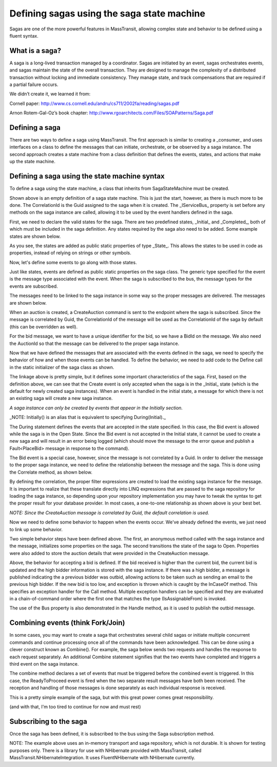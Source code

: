 Defining sagas using the saga state machine
===========================================

Sagas are one of the more powerful features in MassTransit, allowing complex state and behavior to be
defined using a fluent syntax.


What is a saga?
---------------

A saga is a long-lived transaction managed by a coordinator. Sagas are initiated by an event, sagas orchestrates events, and sagas maintain the state of the overall transaction. They are designed to manage the complexity of a distributed transaction without locking and immediate consistency. They manage state, and track compensations that are required if a partial failure occurs.

We didn’t create it, we learned it from:

Cornell paper: http://www.cs.cornell.edu/andru/cs711/2002fa/reading/sagas.pdf

Arnon Rotem-Gal-Oz’s book chapter: http://www.rgoarchitects.com/Files/SOAPatterns/Saga.pdf


Defining a saga
---------------

There are two ways to define a saga using MassTransit. The first approach is similar to creating a _consumer_
and uses interfaces on a class to define the messages that can initiate, orchestrate, or be observed by a saga
instance. The second approach creates a state machine from a class definition that defines the events, states,
and actions that make up the state machine.


Defining a saga using the state machine syntax
----------------------------------------------

To define a saga using the state machine, a class that inherits from SagaStateMachine must be created.


.. sourcecode:: csharp
    :linenos:

    public class AuctionSaga :
        SagaStateMachine<AuctionSaga>,
        ISaga
    {
        static AuctionSaga()
        {
            Define(() =>
            {
                // the state machine behavior is defined here
            });
        }
        public Guid CorrelationId { get; set; }
        public IServiceBus Bus { get; set; }
    }

Shown above is an empty definition of a saga state machine. This is just the start, however, as there
is much more to be done. The CorrelationId is the Guid assigned to the saga when it is created. The _IServiceBus_
property is set before any methods on the saga instance are called, allowing it to be used by the event handlers
defined in the saga.

First, we need to declare the valid states for the saga. There are two predefined states, _Initial_ and _Completed_,
both of which must be included in the saga definition. Any states required by the saga also need to be added. Some
example states are shown below.

.. sourcecode:: csharp
    :linenos:

    public static State Initial { get; set; }
    public static State Completed { get; set; }
    public static State Open { get; set; }
    public static State Closed { get; set; }

As you see, the states are added as public static properties of type _State_. This allows the states to be
used in code as properties, instead of relying on strings or other symbols.

Now, let's define some events to go along with those states.

.. sourcecode:: csharp
    :linenos:

    public static Event<CreateAuction> Create { get; set; }
    public static Event<PlaceBid> Bid { get; set; }

Just like states, events are defined as public static properties on the saga class. The generic type
specified for the event is the message type associated with the event. When the saga is subscribed to the bus,
the message types for the events are subscribed.

The messages need to be linked to the saga instance in some way so the proper messages are delivered. The messages
are shown below.

.. sourcecode:: csharp
    :linenos:

    public interface CreateAuction :
        CorrelatedBy<Guid>
    {
        string Title { get; }
        string OwnerEmail { get; }
        decimal OpeningBid { get; }
    }

When an auction is created, a CreateAuction command is sent to the endpoint where the saga is subscribed. Since the
message is correlated by Guid, the CorrelationId of the message will be used as the CorrelationId of the saga by default (this can be overridden as well).

.. sourcecode:: csharp
    :linenos:

    public interface PlaceBid
    {
        Guid BidId { get; }
        Guid AuctionId { get; }
        decimal MaximumBid { get; }
        string BidderEmail { get; }
    }

For the bid message, we want to have a unique identifier for the bid, so we have a BidId on the message. We also
need the AuctionId so that the message can be delivered to the proper saga instance.

Now that we have defined the messages that are associated with the events defined in the saga, we need to
specify the behavior of how and when those events can be handled. To define the behavior, we need to add
code to the Define call in the static initializer of the saga class as shown.

.. sourcecode:: csharp
    :linenos:

    static AuctionSaga()
    {
        Define(() =>
        {
            Initially(
                When(Create));
            During(Open,
                When(Bid));
        });
    }

The linkage above is pretty simple, but it defines some important characteristics of the saga. First, based
on the definition above, we can see that the Create event is only accepted when the saga is in the _Initial_
state (which is the default for newly created saga instances). When an event is handled in the initial state,
a message for which there is not an existing saga will create a new saga instance.

*A saga instance can only be created by events that appear in the Initially section.*

_NOTE: Initially() is an alias that is equivalent to specifying During(Initial)._

The During statement defines the events that are accepted in the state specified. In this case, the Bid event
is allowed while the saga is in the Open State. Since the Bid event is not accepted in the Initial state, it
cannot be used to create a new saga and will result in an error being logged (which should move the message to
the error queue and publish a Fault<PlaceBid> message in response to the command).

The Bid event is a special case, however, since the message is not correlated by a Guid. In order to deliver
the message to the proper saga instance, we need to define the relationship between the message and the saga.
This is done using the Correlate method, as shown below.

.. sourcecode:: csharp
    :linenos:

    static AuctionSaga()
    {
        Define(() =>
        {
            Correlate(Bid)
                .By((saga,message) => saga.CorrelationId == message.AuctionId);
        });
    }

By defining the correlation, the proper filter expressions are created to load the existing saga instance
for the message. It is important to realize that these translate directly into LINQ expressions that are
passed to the saga repository for loading the saga instance, so depending upon your repository implementation
you may have to tweak the syntax to get the proper result for your database provider. In most cases, a one-to-one
relationship as shown above is your best bet.

*NOTE: Since the CreateAuction message is correlated by Guid, the default correlation is used.*

Now we need to define some behavior to happen when the events occur. We've already defined the events, we
just need to link up some behavior.

.. sourcecode:: csharp
    :linenos:

    static AuctionSaga()
    {
        Define(() =>
        {
            Initially(
                When(Create)
                    .Then((saga,message) =>
                    {
                        saga.OpeningBid = message.OpeningBid;
                        saga.OwnerEmail = message.OwnerEmail;
                        saga.Title = message.Title;
                    })
                    .TransitionTo(Open));
        });
    }
    //
    public decimal OpeningBid { get; set; }
    public string OwnerEmail { get; set; }
    public string Title { get; set; }

Two simple behavior steps have been defined above. The first, an anonymous method called with the saga instance
and the message, initializes some properties on the saga. The second transitions the state of the saga to Open.
Properties were also added to store the auction details that were provided in the CreateAuction message.

.. sourcecode:: csharp
    :linenos:

    static AuctionSaga()
    {
        Define(() =>
        {
            During(Open,
                When(Bid)
                    .Call((saga,message) => saga.Handle(message),
                        InCaseOf<UnderBidException>()
                            .Publish((saga,message,ex) => new OutBid(message.BidId))));
        });
    }
    void Handle(PlaceBid bid)
    {
        if(!CurrentBid.HasValue || bid.MaximumBid > CurrentBid)
        {
            if(HighBidder != null)
            {
                Bus.Publish(new Outbid(HighBidId));
            }
            CurrentBid = bid.MaximumBid;
            HighBidder = bid.BidderEmail;
            HighBidId = bid.BidId;
        }
        else
        {
            throw new UnderBidException();
        }
    }
    //
    public decimal? CurrentBid { get; set; }
    public string HighBidder { get; set; }
    public Guid HighBidId { get; set; }

Above, the behavior for accepting a bid is defined. If the bid received is higher than the current bid,
the current bid is updated and the high bidder information is stored with the saga instance. If there was a high
bidder, a message is published indicating the a previous bidder was outbid, allowing actions to be taken such as
sending an email to the previous high bidder. If the new bid is too low, and exception is thrown which is caught by the
InCaseOf method. This specifies an exception handler for the Call method. Multiple exception handlers can be specified and they are evaluated in a chain-of-command order where the first one that matches the type (IsAssignableFrom) is invoked.

The use of the Bus property is also demonstrated in the Handle method, as it is used to publish the outbid message.


Combining events (think Fork/Join)
----------------------------------

In some cases, you may want to create a saga that orchestrates several child sagas or initiate multiple concurrent commands
and continue processing once all of the commands have been acknowledged. This can be done using a clever construct known as Combine(). For example, the saga below sends two requests and handles the response to each request separately. An additional Combine statement signifies that the two events have completed and triggers a third event on the saga instance.

.. sourcecode:: csharp
    :linenos:

    static SupervisorSaga()
    {
        Define(() =>
        {
            Initially(
                When(Create)
                    .Then((saga,message) =>
                    {
                        saga.PostalCode = message.PostalCode;
                    })
                    .Publish((saga,message) => new RequestPostalCodeDetails(saga.PostalCode))
                    .Publish((saga,message) => new RequestGeolocation(saga.PostalCode))
                    .TransitionTo(Waiting));

            During(Waiting,
                When(PostalCodeDetailsReceived)
                    .Then((saga,message) =>
                    {
                        saga.City = message.City;
                        saga.State = message.State;
                    }),
                When(GeolocationReceived)
                    .Then((saga,message) =>
                    {
                        saga.Latitude = message.Latitude;
                        saga.Longitude = message.Longitude;
                    }));

            CompositeEvent(() => ReadyToProceed, saga => saga.ReadyFlags,
                PostalCodeDetailsReceived, GeolocationReceived);

            During(Waiting,
                When(ReadyToProceed)
                    .Publish((saga,message) => new PostalCodeDetails(...))
                    .Complete());
        });
    }
    //
    public int ReadyFlags { get; set; }
    public static Event<CreatePostalCodeDetailsRequest> Create { get; set; }
    public static Event<PostalCodeDetailsResponse> PostalCodeDetailsReceived { get; set; }
    public static Event<GeolocationResponse> GeolocationReceived { get; set; }
    public static Event ReadyToProceed { get; set; }

The combine method declares a set of events that must be triggered before the combined event is triggered. In
this case, the ReadyToProceed event is fired when the two separate result messages have both been received.
The reception and handling of those messages is done separately as each individual response is received.

This is a pretty simple example of the saga, but with this great power comes great responsibility.

(and with that, I'm too tired to continue for now and must rest)

Subscribing to the saga
-----------------------

Once the saga has been defined, it is subscribed to the bus using the Saga subscription method.

.. sourcecode:: csharp
    :linenos:

    public class Program
    {
        public static void Main()
        {
            Bus.Initialize(sbc =>
            {
                sbc.ReceiveFrom("loopback://localhost/my_saga_bus");
                sbc.Subscribe(subs =>
                {
                    subs.Saga<AuctionSaga>(new InMemorySagaRepository<AuctionSaga>())
                        .Permanent();
                });
            });
        }
    }

NOTE: The example above uses an in-memory transport and saga repository, which is not durable. It is shown
for testing purposes only. There is a library for use with NHibernate provided with MassTransit, called
MassTransit.NHibernateIntegration. It uses FluentNHibernate with NHibernate currently.

